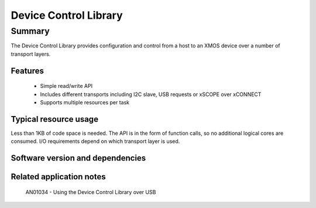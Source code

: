 Device Control Library
======================

Summary
-------

The Device Control Library provides configuration and control from a host to an XMOS device 
over a number of transport layers.

Features
........

  * Simple read/write API
  * Includes different transports including I2C slave, USB requests or xSCOPE over xCONNECT
  * Supports multiple resources per task

Typical resource usage
......................

Less than 1KB of code space is needed. The API is in the form of function calls,
so no additional logical cores are consumed. I/O requirements depend on which transport
layer is used.

Software version and dependencies
.................................

  .. libdeps::

Related application notes
.........................

   AN01034 - Using the Device Control Library over USB

